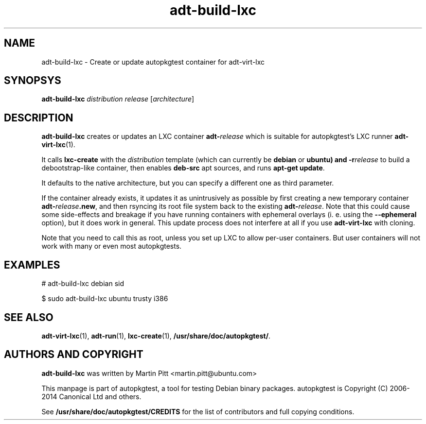 .TH adt-build-lxc 1 2014 "Linux Programmer's Manual"
.SH NAME
adt-build-lxc \- Create or update autopkgtest container for adt\-virt-lxc

.SH SYNOPSYS
.B adt-build-lxc
.I distribution release
.RI [ architecture ]

.SH DESCRIPTION
.B adt-build-lxc
creates or updates an LXC container \fBadt-\fIrelease\fR which is suitable for
autopkgtest's LXC runner \fBadt-virt-lxc\fR(1).

It calls
.B lxc-create
with the
.I distribution
template (which can currently be
.B debian
or
.B ubuntu) and
.BI -r release
to build a debootstrap-like container, then enables
.B deb-src
apt sources, and runs
.B apt-get update\fR.

It defaults to the native architecture, but you can specify a different one as
third parameter.

If the container already exists, it updates it as unintrusively as possible by
first creating a new temporary container \fBadt-\fIrelease\fB.new\fR, and then
rsyncing its root file system back to the existing \fBadt-\fIrelease\fR. Note
that this could cause some side-effects and breakage if you have running
containers with ephemeral overlays (i. e. using the
.B --ephemeral
option), but it does work in general. This update process does not interfere at
all if you use
.B adt-virt-lxc
with cloning.

Note that you need to call this as root, unless you set up LXC to allow
per-user containers. But user containers will not work with many or even most
autopkgtests.

.SH EXAMPLES

# adt-build-lxc debian sid

.PP
$ sudo adt-build-lxc ubuntu trusty i386

.SH SEE ALSO
\fBadt\-virt-lxc\fR(1),
\fBadt\-run\fR(1),
\fBlxc-create\fR(1),
\fB/usr/share/doc/autopkgtest/\fR.

.SH AUTHORS AND COPYRIGHT
.B adt-build-lxc
was written by Martin Pitt <martin.pitt@ubuntu.com>

This manpage is part of autopkgtest, a tool for testing Debian binary
packages.  autopkgtest is Copyright (C) 2006-2014 Canonical Ltd and others.

See \fB/usr/share/doc/autopkgtest/CREDITS\fR for the list of
contributors and full copying conditions.
